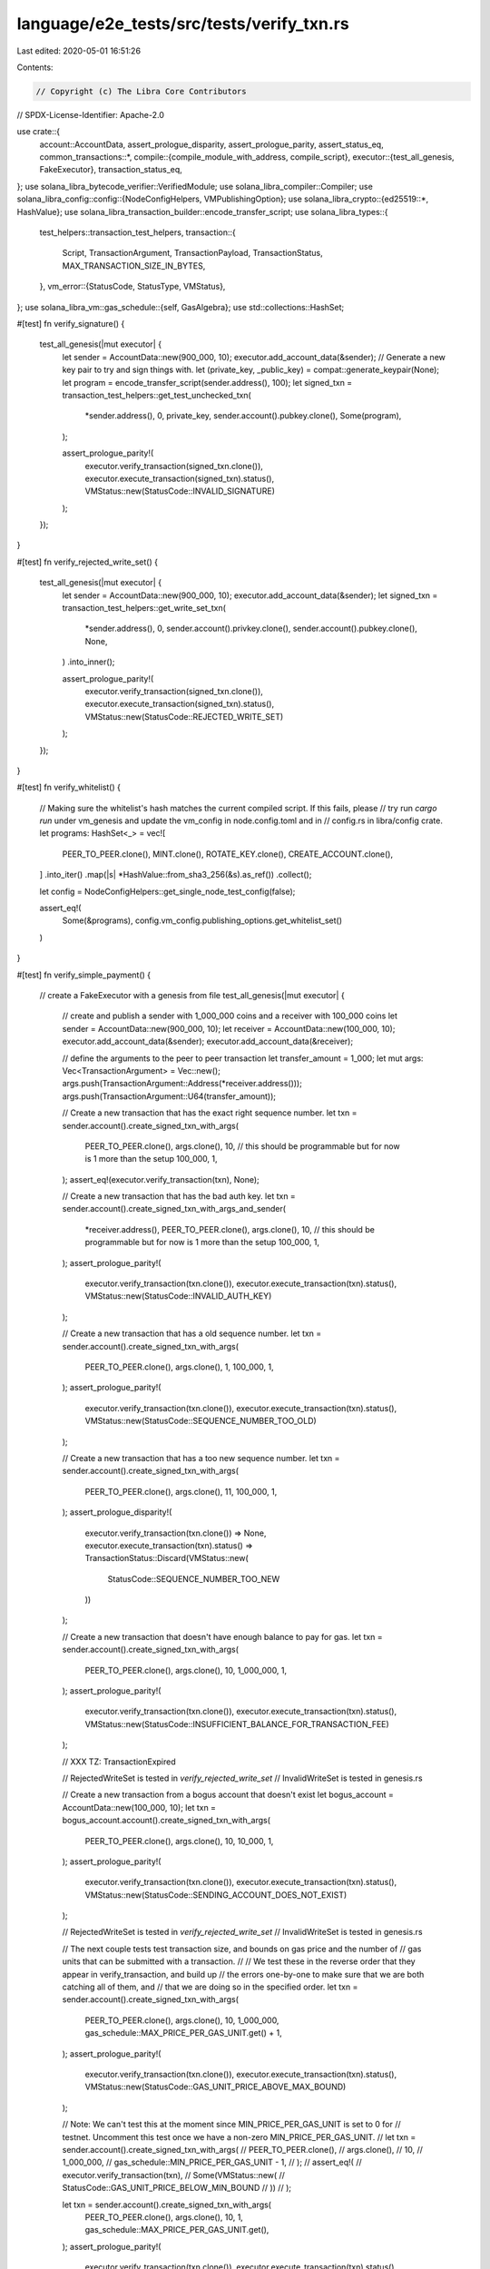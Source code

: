 language/e2e_tests/src/tests/verify_txn.rs
==========================================

Last edited: 2020-05-01 16:51:26

Contents:

.. code-block:: rs

    // Copyright (c) The Libra Core Contributors
// SPDX-License-Identifier: Apache-2.0

use crate::{
    account::AccountData,
    assert_prologue_disparity, assert_prologue_parity, assert_status_eq,
    common_transactions::*,
    compile::{compile_module_with_address, compile_script},
    executor::{test_all_genesis, FakeExecutor},
    transaction_status_eq,
};
use solana_libra_bytecode_verifier::VerifiedModule;
use solana_libra_compiler::Compiler;
use solana_libra_config::config::{NodeConfigHelpers, VMPublishingOption};
use solana_libra_crypto::{ed25519::*, HashValue};
use solana_libra_transaction_builder::encode_transfer_script;
use solana_libra_types::{
    test_helpers::transaction_test_helpers,
    transaction::{
        Script, TransactionArgument, TransactionPayload, TransactionStatus,
        MAX_TRANSACTION_SIZE_IN_BYTES,
    },
    vm_error::{StatusCode, StatusType, VMStatus},
};
use solana_libra_vm::gas_schedule::{self, GasAlgebra};
use std::collections::HashSet;

#[test]
fn verify_signature() {
    test_all_genesis(|mut executor| {
        let sender = AccountData::new(900_000, 10);
        executor.add_account_data(&sender);
        // Generate a new key pair to try and sign things with.
        let (private_key, _public_key) = compat::generate_keypair(None);
        let program = encode_transfer_script(sender.address(), 100);
        let signed_txn = transaction_test_helpers::get_test_unchecked_txn(
            *sender.address(),
            0,
            private_key,
            sender.account().pubkey.clone(),
            Some(program),
        );

        assert_prologue_parity!(
            executor.verify_transaction(signed_txn.clone()),
            executor.execute_transaction(signed_txn).status(),
            VMStatus::new(StatusCode::INVALID_SIGNATURE)
        );
    });
}

#[test]
fn verify_rejected_write_set() {
    test_all_genesis(|mut executor| {
        let sender = AccountData::new(900_000, 10);
        executor.add_account_data(&sender);
        let signed_txn = transaction_test_helpers::get_write_set_txn(
            *sender.address(),
            0,
            sender.account().privkey.clone(),
            sender.account().pubkey.clone(),
            None,
        )
        .into_inner();

        assert_prologue_parity!(
            executor.verify_transaction(signed_txn.clone()),
            executor.execute_transaction(signed_txn).status(),
            VMStatus::new(StatusCode::REJECTED_WRITE_SET)
        );
    });
}

#[test]
fn verify_whitelist() {
    // Making sure the whitelist's hash matches the current compiled script. If this fails, please
    // try run `cargo run` under vm_genesis and update the vm_config in node.config.toml and in
    // config.rs in libra/config crate.
    let programs: HashSet<_> = vec![
        PEER_TO_PEER.clone(),
        MINT.clone(),
        ROTATE_KEY.clone(),
        CREATE_ACCOUNT.clone(),
    ]
    .into_iter()
    .map(|s| *HashValue::from_sha3_256(&s).as_ref())
    .collect();

    let config = NodeConfigHelpers::get_single_node_test_config(false);

    assert_eq!(
        Some(&programs),
        config.vm_config.publishing_options.get_whitelist_set()
    )
}

#[test]
fn verify_simple_payment() {
    // create a FakeExecutor with a genesis from file
    test_all_genesis(|mut executor| {
        // create and publish a sender with 1_000_000 coins and a receiver with 100_000 coins
        let sender = AccountData::new(900_000, 10);
        let receiver = AccountData::new(100_000, 10);
        executor.add_account_data(&sender);
        executor.add_account_data(&receiver);

        // define the arguments to the peer to peer transaction
        let transfer_amount = 1_000;
        let mut args: Vec<TransactionArgument> = Vec::new();
        args.push(TransactionArgument::Address(*receiver.address()));
        args.push(TransactionArgument::U64(transfer_amount));

        // Create a new transaction that has the exact right sequence number.
        let txn = sender.account().create_signed_txn_with_args(
            PEER_TO_PEER.clone(),
            args.clone(),
            10, // this should be programmable but for now is 1 more than the setup
            100_000,
            1,
        );
        assert_eq!(executor.verify_transaction(txn), None);

        // Create a new transaction that has the bad auth key.
        let txn = sender.account().create_signed_txn_with_args_and_sender(
            *receiver.address(),
            PEER_TO_PEER.clone(),
            args.clone(),
            10, // this should be programmable but for now is 1 more than the setup
            100_000,
            1,
        );
        assert_prologue_parity!(
            executor.verify_transaction(txn.clone()),
            executor.execute_transaction(txn).status(),
            VMStatus::new(StatusCode::INVALID_AUTH_KEY)
        );

        // Create a new transaction that has a old sequence number.
        let txn = sender.account().create_signed_txn_with_args(
            PEER_TO_PEER.clone(),
            args.clone(),
            1,
            100_000,
            1,
        );
        assert_prologue_parity!(
            executor.verify_transaction(txn.clone()),
            executor.execute_transaction(txn).status(),
            VMStatus::new(StatusCode::SEQUENCE_NUMBER_TOO_OLD)
        );

        // Create a new transaction that has a too new sequence number.
        let txn = sender.account().create_signed_txn_with_args(
            PEER_TO_PEER.clone(),
            args.clone(),
            11,
            100_000,
            1,
        );
        assert_prologue_disparity!(
            executor.verify_transaction(txn.clone()) => None,
            executor.execute_transaction(txn).status() =>
            TransactionStatus::Discard(VMStatus::new(
                    StatusCode::SEQUENCE_NUMBER_TOO_NEW
            ))
        );

        // Create a new transaction that doesn't have enough balance to pay for gas.
        let txn = sender.account().create_signed_txn_with_args(
            PEER_TO_PEER.clone(),
            args.clone(),
            10,
            1_000_000,
            1,
        );
        assert_prologue_parity!(
            executor.verify_transaction(txn.clone()),
            executor.execute_transaction(txn).status(),
            VMStatus::new(StatusCode::INSUFFICIENT_BALANCE_FOR_TRANSACTION_FEE)
        );

        // XXX TZ: TransactionExpired

        // RejectedWriteSet is tested in `verify_rejected_write_set`
        // InvalidWriteSet is tested in genesis.rs

        // Create a new transaction from a bogus account that doesn't exist
        let bogus_account = AccountData::new(100_000, 10);
        let txn = bogus_account.account().create_signed_txn_with_args(
            PEER_TO_PEER.clone(),
            args.clone(),
            10,
            10_000,
            1,
        );
        assert_prologue_parity!(
            executor.verify_transaction(txn.clone()),
            executor.execute_transaction(txn).status(),
            VMStatus::new(StatusCode::SENDING_ACCOUNT_DOES_NOT_EXIST)
        );

        // RejectedWriteSet is tested in `verify_rejected_write_set`
        // InvalidWriteSet is tested in genesis.rs

        // The next couple tests test transaction size, and bounds on gas price and the number of
        // gas units that can be submitted with a transaction.
        //
        // We test these in the reverse order that they appear in verify_transaction, and build up
        // the errors one-by-one to make sure that we are both catching all of them, and
        // that we are doing so in the specified order.
        let txn = sender.account().create_signed_txn_with_args(
            PEER_TO_PEER.clone(),
            args.clone(),
            10,
            1_000_000,
            gas_schedule::MAX_PRICE_PER_GAS_UNIT.get() + 1,
        );
        assert_prologue_parity!(
            executor.verify_transaction(txn.clone()),
            executor.execute_transaction(txn).status(),
            VMStatus::new(StatusCode::GAS_UNIT_PRICE_ABOVE_MAX_BOUND)
        );

        // Note: We can't test this at the moment since MIN_PRICE_PER_GAS_UNIT is set to 0 for
        // testnet. Uncomment this test once we have a non-zero MIN_PRICE_PER_GAS_UNIT.
        // let txn = sender.account().create_signed_txn_with_args(
        //     PEER_TO_PEER.clone(),
        //     args.clone(),
        //     10,
        //     1_000_000,
        //     gas_schedule::MIN_PRICE_PER_GAS_UNIT - 1,
        // );
        // assert_eq!(
        //     executor.verify_transaction(txn),
        //     Some(VMStatus::new(
        //         StatusCode::GAS_UNIT_PRICE_BELOW_MIN_BOUND
        //     ))
        // );

        let txn = sender.account().create_signed_txn_with_args(
            PEER_TO_PEER.clone(),
            args.clone(),
            10,
            1,
            gas_schedule::MAX_PRICE_PER_GAS_UNIT.get(),
        );
        assert_prologue_parity!(
            executor.verify_transaction(txn.clone()),
            executor.execute_transaction(txn).status(),
            VMStatus::new(StatusCode::MAX_GAS_UNITS_BELOW_MIN_TRANSACTION_GAS_UNITS)
        );

        let txn = sender.account().create_signed_txn_with_args(
            PEER_TO_PEER.clone(),
            args.clone(),
            10,
            gas_schedule::MIN_TRANSACTION_GAS_UNITS.get() - 1,
            gas_schedule::MAX_PRICE_PER_GAS_UNIT.get(),
        );
        assert_prologue_parity!(
            executor.verify_transaction(txn.clone()),
            executor.execute_transaction(txn).status(),
            VMStatus::new(StatusCode::MAX_GAS_UNITS_BELOW_MIN_TRANSACTION_GAS_UNITS)
        );

        let txn = sender.account().create_signed_txn_with_args(
            PEER_TO_PEER.clone(),
            args.clone(),
            10,
            gas_schedule::MAXIMUM_NUMBER_OF_GAS_UNITS.get() + 1,
            gas_schedule::MAX_PRICE_PER_GAS_UNIT.get(),
        );
        assert_prologue_parity!(
            executor.verify_transaction(txn.clone()),
            executor.execute_transaction(txn).status(),
            VMStatus::new(StatusCode::MAX_GAS_UNITS_EXCEEDS_MAX_GAS_UNITS_BOUND)
        );

        let txn = sender.account().create_signed_txn_with_args(
            PEER_TO_PEER.clone(),
            vec![TransactionArgument::U64(42); MAX_TRANSACTION_SIZE_IN_BYTES],
            10,
            gas_schedule::MAXIMUM_NUMBER_OF_GAS_UNITS.get() + 1,
            gas_schedule::MAX_PRICE_PER_GAS_UNIT.get(),
        );
        assert_prologue_parity!(
            executor.verify_transaction(txn.clone()),
            executor.execute_transaction(txn).status(),
            VMStatus::new(StatusCode::EXCEEDED_MAX_TRANSACTION_SIZE)
        );

        // Create a new transaction that swaps the two arguments.
        let mut args: Vec<TransactionArgument> = Vec::new();
        args.push(TransactionArgument::U64(transfer_amount));
        args.push(TransactionArgument::Address(*receiver.address()));

        let txn = sender.account().create_signed_txn_with_args(
            PEER_TO_PEER.clone(),
            args,
            10,
            100_000,
            1,
        );
        assert_eq!(
            executor.verify_transaction(txn),
            Some(
                VMStatus::new(StatusCode::TYPE_MISMATCH)
                    .with_message("Actual Type Mismatch".to_string())
            )
        );

        // Create a new transaction that has no argument.
        let txn = sender.account().create_signed_txn_with_args(
            PEER_TO_PEER.clone(),
            vec![],
            10,
            100_000,
            1,
        );
        assert_eq!(
            executor.verify_transaction(txn),
            Some(
                VMStatus::new(StatusCode::TYPE_MISMATCH)
                    .with_message("Actual Type Mismatch".to_string())
            )
        );
    });
}

#[test]
pub fn test_whitelist() {
    // create a FakeExecutor with a genesis from file
    test_all_genesis(|mut executor| {
        // create an empty transaction
        let sender = AccountData::new(1_000_000, 10);
        executor.add_account_data(&sender);

        let random_script = compile_script("main() {return;}");
        let txn =
            sender
                .account()
                .create_signed_txn_with_args(random_script, vec![], 10, 100_000, 1);
        assert_prologue_parity!(
            executor.verify_transaction(txn.clone()),
            executor.execute_transaction(txn).status(),
            VMStatus::new(StatusCode::UNKNOWN_SCRIPT)
        );
    });
}

#[test]
pub fn test_arbitrary_script_execution() {
    // create a FakeExecutor with a genesis from file
    let mut executor = FakeExecutor::from_genesis_with_options(VMPublishingOption::CustomScripts);

    // create an empty transaction
    let sender = AccountData::new(1_000_000, 10);
    executor.add_account_data(&sender);

    let random_script = compile_script("main() {return;}");
    let txn = sender
        .account()
        .create_signed_txn_with_args(random_script, vec![], 10, 100_000, 1);
    assert_eq!(executor.verify_transaction(txn.clone()), None);
    assert_eq!(
        executor.execute_transaction(txn).status(),
        &TransactionStatus::Keep(VMStatus::new(StatusCode::EXECUTED))
    );
}

#[test]
pub fn test_no_publishing() {
    // create a FakeExecutor with a genesis from file
    let mut executor = FakeExecutor::from_genesis_with_options(VMPublishingOption::CustomScripts);

    // create a transaction trying to publish a new module.
    let sender = AccountData::new(1_000_000, 10);
    executor.add_account_data(&sender);

    let module = String::from(
        "
        module M {
            public max(a: u64, b: u64): u64 {
                if (copy(a) > copy(b)) {
                    return copy(a);
                } else {
                    return copy(b);
                }
                return 0;
            }

            public sum(a: u64, b: u64): u64 {
                let c: u64;
                c = copy(a) + copy(b);
                return copy(c);
            }
        }
        ",
    );

    let random_module = compile_module_with_address(sender.address(), &module);
    let txn = sender
        .account()
        .create_signed_txn(random_module, 10, 100_000, 1);
    assert_prologue_parity!(
        executor.verify_transaction(txn.clone()),
        executor.execute_transaction(txn).status(),
        VMStatus::new(StatusCode::UNKNOWN_MODULE)
    );
}

#[test]
pub fn test_open_publishing_invalid_address() {
    // create a FakeExecutor with a genesis from file
    let mut executor = FakeExecutor::from_genesis_with_options(VMPublishingOption::Open);

    // create a transaction trying to publish a new module.
    let sender = AccountData::new(1_000_000, 10);
    let receiver = AccountData::new(1_000_000, 10);
    executor.add_account_data(&sender);
    executor.add_account_data(&receiver);

    let module = String::from(
        "
        module M {
            public max(a: u64, b: u64): u64 {
                if (copy(a) > copy(b)) {
                    return copy(a);
                } else {
                    return copy(b);
                }
                return 0;
            }

            public sum(a: u64, b: u64): u64 {
                let c: u64;
                c = copy(a) + copy(b);
                return copy(c);
            }
        }
        ",
    );

    let random_module = compile_module_with_address(receiver.address(), &module);
    let txn = sender
        .account()
        .create_signed_txn(random_module, 10, 100_000, 1);

    // verify and fail because the addresses don't match
    let vm_status = executor.verify_transaction(txn.clone()).unwrap();

    assert!(vm_status.is(StatusType::Verification));
    assert!(vm_status.major_status == StatusCode::MODULE_ADDRESS_DOES_NOT_MATCH_SENDER);

    // execute and fail for the same reason
    let output = executor.execute_transaction(txn);
    if let TransactionStatus::Discard(status) = output.status() {
        assert!(status.major_status == StatusCode::MODULE_ADDRESS_DOES_NOT_MATCH_SENDER)
    } else {
        panic!("Unexpected verification status: {:?}", vm_status)
    };
}

#[test]
pub fn test_open_publishing() {
    // create a FakeExecutor with a genesis from file
    let mut executor = FakeExecutor::from_genesis_with_options(VMPublishingOption::Open);

    // create a transaction trying to publish a new module.
    let sender = AccountData::new(1_000_000, 10);
    executor.add_account_data(&sender);

    let program = String::from(
        "
        module M {
            public max(a: u64, b: u64): u64 {
                if (copy(a) > copy(b)) {
                    return copy(a);
                } else {
                    return copy(b);
                }
                return 0;
            }

            public sum(a: u64, b: u64): u64 {
                let c: u64;
                c = copy(a) + copy(b);
                return copy(c);
            }
        }
        ",
    );

    let random_module = compile_module_with_address(sender.address(), &program);
    let txn = sender
        .account()
        .create_signed_txn(random_module, 10, 100_000, 1);
    assert_eq!(executor.verify_transaction(txn.clone()), None);
    assert_eq!(
        executor.execute_transaction(txn).status(),
        &TransactionStatus::Keep(VMStatus::new(StatusCode::EXECUTED))
    );
}

#[test]
fn test_dependency_fails_verification() {
    let mut executor = FakeExecutor::from_genesis_with_options(VMPublishingOption::Open);

    // Get a module that fails verification into the store.
    let bad_module_code = "
    module Test {
        resource R1 { }
        struct S1 { r1: Self.R1 }

        public new_S1(): Self.S1 {
            let s: Self.S1;
            let r: Self.R1;
            r = R1 {};
            s = S1 { r1: move(r) };
            return move(s);
        }
    }
    ";
    let compiler = Compiler {
        ..Compiler::default()
    };
    let module = compiler
        .into_compiled_module(bad_module_code)
        .expect("Failed to compile");
    executor.add_module(&module.self_id(), &module);

    // Create a transaction that tries to use that module.
    let sender = AccountData::new(1_000_000, 10);
    executor.add_account_data(&sender);

    let code = "
    import 0x0.Test;

    main() {
        let x: Test.S1;
        x = Test.new_S1();
        return;
    }
    ";

    let compiler = Compiler {
        address: *sender.address(),
        // This is OK because we *know* the module is unverified.
        extra_deps: vec![VerifiedModule::bypass_verifier_DANGEROUS_FOR_TESTING_ONLY(
            module,
        )],
        ..Compiler::default()
    };
    let script = compiler.into_script_blob(code).expect("Failed to compile");
    let txn = sender.account().create_signed_txn(
        TransactionPayload::Script(Script::new(script, vec![])),
        10,
        100_000,
        1,
    );
    // As of now, we don't verify dependencies in verify_transaction.
    assert_eq!(executor.verify_transaction(txn.clone()), None);
    match executor.execute_transaction(txn).status() {
        TransactionStatus::Discard(status) => {
            assert!(status.is(StatusType::Verification));
            assert!(status.major_status == StatusCode::INVALID_RESOURCE_FIELD);
        }
        _ => panic!("Failed to find missing dependency in bytecode verifier"),
    }
}


